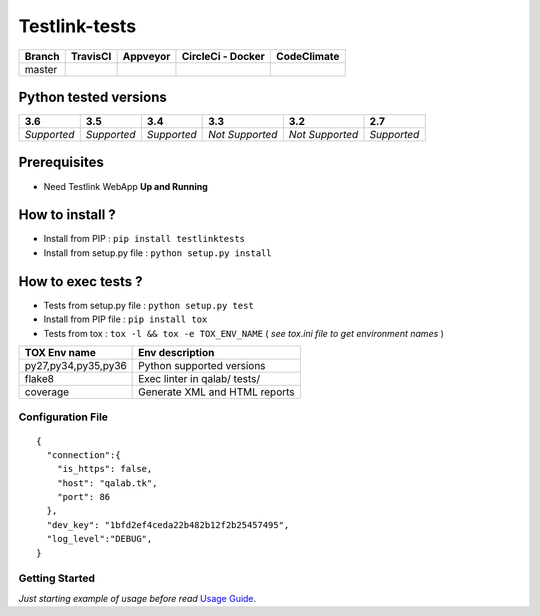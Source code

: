 Testlink-tests
==============


.. image:: https://img.shields.io/github/issues/TestLinkOpenSourceTRMS/testlink-tests.svg
  :alt: Issues on Github
  :target: https://github.com/TestLinkOpenSourceTRMS/testlink-tests/issues

.. image:: https://img.shields.io/github/issues-pr/TestLinkOpenSourceTRMS/testlink-tests.svg
  :alt: Pull Request opened on Github
  :target: https://github.com/TestLinkOpenSourceTRMS/testlink-tests/issues

.. image:: https://img.shields.io/github/release/TestLinkOpenSourceTRMS/testlink-tests.svg
  :alt: Release version on Github
  :target: https://github.com/TestLinkOpenSourceTRMS/testlink-tests/releases/latest

.. image:: https://img.shields.io/github/release-date/TestLinkOpenSourceTRMS/testlink-tests.svg
  :alt: Release date on Github
  :target: https://github.com/TestLinkOpenSourceTRMS/testlink-tests/releases/latest


+-----------------------+-----------------------+--------------------------+--------------------------+------------------------------+
| Branch                |     TravisCI          |     Appveyor             |   CircleCi - Docker      |   CodeClimate                |
+=======================+=======================+==========================+==========================+==============================+
|  master               |  |master_ci_travis|   |   |master_ci_appveyor|   |   |master_ci_circleci|   |   |master_ci_codeclimate|    |
+-----------------------+-----------------------+--------------------------+--------------------------+------------------------------+


Python tested versions
----------------------

+-------------------+-------------------+-------------------+-------------------+-------------------+-------------------+
|  **3.6**          |  **3.5**          |  **3.4**          |  **3.3**          |  **3.2**          |  **2.7**          |
+===================+===================+===================+===================+===================+===================+
|    *Supported*    |    *Supported*    |    *Supported*    |  *Not Supported*  |  *Not Supported*  |    *Supported*    |
+-------------------+-------------------+-------------------+-------------------+-------------------+-------------------+


Prerequisites
-------------

+ Need Testlink WebApp **Up and Running**


How to install ?
----------------

+ Install from PIP : ``pip install testlinktests``

+ Install from setup.py file : ``python setup.py install``



How to exec tests ?
-------------------

+ Tests from setup.py file : ``python setup.py test``

+ Install from PIP file : ``pip install tox``
+ Tests from tox : ``tox -l && tox -e TOX_ENV_NAME`` ( *see tox.ini file to get environment names* )


+---------------------+--------------------------------+
| TOX Env name        | Env description                |
+=====================+================================+
| py27,py34,py35,py36 | Python supported versions      |
+---------------------+--------------------------------+
| flake8              | Exec linter in qalab/ tests/   |
+---------------------+--------------------------------+
| coverage            | Generate XML and HTML reports  |
+---------------------+--------------------------------+

Configuration File
~~~~~~~~~~~~~~~~~~


::

    {
      "connection":{
        "is_https": false,
        "host": "qalab.tk",
        "port": 86
      },
      "dev_key": "1bfd2ef4ceda22b482b12f2b25457495",
      "log_level":"DEBUG",
    }

Getting Started
~~~~~~~~~~~~~~~

*Just starting example of usage before read* `Usage Guide`_.


.. _Usage Guide: USAGE.rst
.. |master_ci_travis| image:: https://travis-ci.com/TestLinkOpenSourceTRMS/testlink-tests.svg?branch=master
  :target: https://travis-ci.com/TestLinkOpenSourceTRMS/testlink-tests
.. |master_ci_appveyor| image:: https://ci.appveyor.com/api/projects/status/5rcuh1wj3rissqu64wmb/branch/master?svg=true
  :target: https://ci.appveyor.com/project/netzulo/testlink-tests
.. |master_ci_circleci| image:: https://circleci.com/gh/TestLinkOpenSourceTRMS/testlink-tests.svg?style=svg
  :target: https://circleci.com/gh/netzulo/testlink-tests)
.. |master_ci_codeclimate| image:: https://api.codeclimate.com/v1/badges/-/maintainability
  :target: https://codeclimate.com/github/TestLinkOpenSourceTRMS/testlink-tests/maintainability
